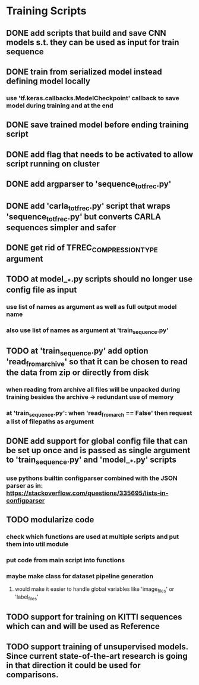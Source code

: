 * Training Scripts
** DONE add scripts that build and save CNN models s.t. they can be used as input for train sequence
   CLOSED: [2019-10-16 Wed 12:53]
** DONE train from serialized model instead defining model locally
   CLOSED: [2019-10-16 Wed 12:53]
*** use 'tf.keras.callbacks.ModelCheckpoint' callback to save model during training and at the end
** DONE save trained model before ending training script
   CLOSED: [2019-10-16 Wed 12:53]
** DONE add flag that needs to be activated to allow script running on cluster
   CLOSED: [2019-10-16 Wed 12:54]
** DONE add argparser to 'sequence_to_tfrec.py'
   CLOSED: [2019-10-17 Thu 22:30]
** DONE add 'carla_to_tfrec.py' script that wraps 'sequence_to_tfrec.py' but converts CARLA sequences simpler and safer
   CLOSED: [2019-10-17 Thu 22:32]
** DONE get rid of TFREC_COMPRESSION_TYPE argument
   CLOSED: [2019-10-18 Fri 16:52]
** TODO at model__*.py scripts should no longer use config file as input
*** use list of names as argument as well as full output model name
*** also use list of names as argument at 'train_sequence.py'
** TODO at 'train_sequence.py' add option 'read_from_archive' so that it can be chosen to read the data from zip or directly from disk
*** when reading from archive all files will be unpacked during training besides the archive -> redundant use of memory
*** at 'train_sequence.py': when 'read_from_arch == False' then request a list of filepaths as argument 
** DONE add support for global config file that can be set up once and is passed as single argument to 'train_sequence.py' and 'model__*.py' scripts
   CLOSED: [2019-10-21 Mon 13:29]
*** use pythons builtin configparser combined with the JSON parser as in: https://stackoverflow.com/questions/335695/lists-in-configparser
** TODO modularize code
*** check which functions are used at multiple scripts and put them into util module
*** put code from main script into functions
*** maybe make class for dataset pipeline generation
**** would make it easier to handle global variables like 'image_files' or 'label_files'
** TODO support for training on KITTI sequences which can and will be used as Reference
** TODO support training of unsupervised models. Since current state-of-the-art research is going in that direction it could be used for comparisons.

